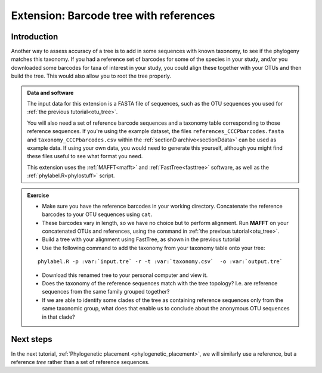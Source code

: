 .. _reference_otu_tree:

=======================================
Extension: Barcode tree with references
=======================================

Introduction
============

Another way to assess accuracy of a tree is to add in some sequences with known taxonomy, to see if the phylogeny matches this taxonomy. If you had a reference set of barcodes for some of the species in your study, and/or you downloaded some barcodes for taxa of interest in your study, you could align these together with your OTUs and then build the tree. This would also allow you to root the tree properly.

.. admonition:: Data and software
	:class: green
	
	The input data for this extension is a FASTA file of sequences, such as the OTU sequences you used for :ref:`the previous tutorial<otu_tree>`. 
	
	You will also need a set of reference barcode sequences and a taxonomy table corresponding to those reference sequences. If you're using the example dataset, the files ``references_CCCPbarcodes.fasta`` and ``taxonomy_CCCPbarcodes.csv`` within the :ref:`sectionD archive<sectionDdata>` can be used as example data. If using your own data, you would need to generate this yourself, although you might find these files useful to see what format you need.
	
	This extension uses the :ref:`MAFFT<mafft>` and :ref:`FastTree<fasttree>` software, as well as the :ref:`phylabel.R<phylostuff>` script.
	

.. admonition:: Exercise
	
	* Make sure you have the reference barcodes in your working directory. Concatenate the reference barcodes to your OTU sequences using ``cat``.
	* These barcodes vary in length, so we have no choice but to perform alignment. Run **MAFFT** on your concatenated OTUs and references, using the command in :ref:`the previous tutorial<otu_tree>`.
	* Build a tree with your alignment using FastTree, as shown in the previous tutorial
	* Use the following command to add the taxonomy from your taxonomy table onto your tree:
	
	.. parsed-literal::
		
		phylabel.R -p :var:`input.tre` -r -t :var:`taxonomy.csv`  -o :var:`output.tre`
		
	
	* Download this renamed tree to your personal computer and view it. 
	* Does the taxonomy of the reference sequences match with the tree topology? I.e. are reference sequences from the same family grouped together?
	* If we are able to identify some clades of the tree as containing reference sequences only from the same taxonomic group, what does that enable us to conclude about the anonymous OTU sequences in that clade?

Next steps
==========

In the next tutorial, :ref:`Phylogenetic placement <phylogenetic_placement>`, we will similarly use a reference, but a reference *tree* rather than a set of reference sequences.

